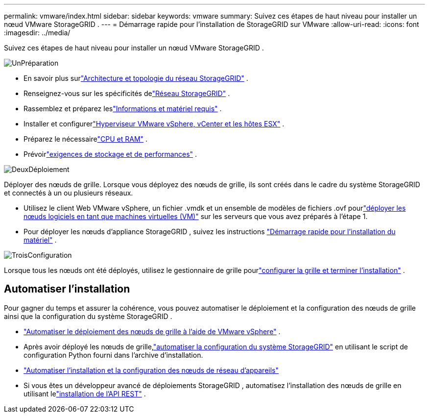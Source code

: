 ---
permalink: vmware/index.html 
sidebar: sidebar 
keywords: vmware 
summary: Suivez ces étapes de haut niveau pour installer un nœud VMware StorageGRID . 
---
= Démarrage rapide pour l'installation de StorageGRID sur VMware
:allow-uri-read: 
:icons: font
:imagesdir: ../media/


[role="lead"]
Suivez ces étapes de haut niveau pour installer un nœud VMware StorageGRID .

.image:https://raw.githubusercontent.com/NetAppDocs/common/main/media/number-1.png["Un"]Préparation
[role="quick-margin-list"]
* En savoir plus surlink:../primer/storagegrid-architecture-and-network-topology.html["Architecture et topologie du réseau StorageGRID"] .
* Renseignez-vous sur les spécificités delink:../network/index.html["Réseau StorageGRID"] .
* Rassemblez et préparez leslink:required-materials.html["Informations et matériel requis"] .
* Installer et configurerlink:software-requirements.html["Hyperviseur VMware vSphere, vCenter et les hôtes ESX"] .
* Préparez le nécessairelink:cpu-and-ram-requirements.html["CPU et RAM"] .
* Prévoirlink:storage-and-performance-requirements.html["exigences de stockage et de performances"] .


.image:https://raw.githubusercontent.com/NetAppDocs/common/main/media/number-2.png["Deux"]Déploiement
[role="quick-margin-para"]
Déployer des nœuds de grille.  Lorsque vous déployez des nœuds de grille, ils sont créés dans le cadre du système StorageGRID et connectés à un ou plusieurs réseaux.

[role="quick-margin-list"]
* Utilisez le client Web VMware vSphere, un fichier .vmdk et un ensemble de modèles de fichiers .ovf pourlink:collecting-information-about-your-deployment-environment.html["déployer les nœuds logiciels en tant que machines virtuelles (VM)"] sur les serveurs que vous avez préparés à l'étape 1.
* Pour déployer les nœuds d'appliance StorageGRID , suivez les instructions https://docs.netapp.com/us-en/storagegrid-appliances/installconfig/index.html["Démarrage rapide pour l'installation du matériel"^] .


.image:https://raw.githubusercontent.com/NetAppDocs/common/main/media/number-3.png["Trois"]Configuration
[role="quick-margin-para"]
Lorsque tous les nœuds ont été déployés, utilisez le gestionnaire de grille pourlink:navigating-to-grid-manager.html["configurer la grille et terminer l'installation"] .



== Automatiser l'installation

Pour gagner du temps et assurer la cohérence, vous pouvez automatiser le déploiement et la configuration des nœuds de grille ainsi que la configuration du système StorageGRID .

* link:automating-grid-node-deployment-in-vmware-vsphere.html#automate-grid-node-deployment["Automatiser le déploiement des nœuds de grille à l'aide de VMware vSphere"] .
* Après avoir déployé les nœuds de grille,link:automating-grid-node-deployment-in-vmware-vsphere.html#automate-the-configuration-of-storagegrid["automatiser la configuration du système StorageGRID"] en utilisant le script de configuration Python fourni dans l'archive d'installation.
* https://docs.netapp.com/us-en/storagegrid-appliances/installconfig/automating-appliance-installation-and-configuration.html["Automatiser l'installation et la configuration des nœuds de réseau d'appareils"^]
* Si vous êtes un développeur avancé de déploiements StorageGRID , automatisez l'installation des nœuds de grille en utilisant lelink:overview-of-installation-rest-api.html["installation de l'API REST"] .


